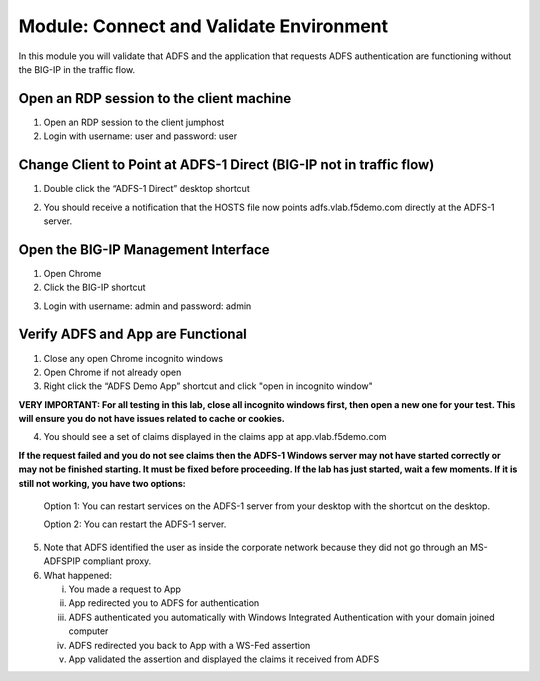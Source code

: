 Module: Connect and Validate Environment
========================================

In this module you will validate that ADFS and the application that
requests ADFS authentication are functioning without the BIG-IP in the
traffic flow.

Open an RDP session to the client machine
-----------------------------------------

1. Open an RDP session to the client jumphost

2. Login with username: user and password: user

Change Client to Point at ADFS-1 Direct (BIG-IP not in traffic flow)
--------------------------------------------------------------------

1. Double click the “ADFS-1 Direct” desktop shortcut

|image2|

2. You should receive a notification that the HOSTS file now points
   adfs.vlab.f5demo.com directly at the ADFS-1 server.

|image3|

Open the BIG-IP Management Interface
----------------------------------

1. Open Chrome

2. Click the BIG-IP shortcut

|image0|

3. Login with username: admin and password: admin

Verify ADFS and App are Functional
----------------------------------

1. Close any open Chrome incognito windows

2. Open Chrome if not already open

3. Right click the “ADFS Demo App” shortcut and click "open in incognito window"

**VERY IMPORTANT: For all testing in this lab, close all incognito windows first, then open a new one for your test. This will ensure you do not have issues related to cache or cookies.**

|image1|

4. You should see a set of claims displayed in the claims app at
   app.vlab.f5demo.com
   
**If the request failed and you do not see claims then the ADFS-1 Windows server may not have started correctly or may not be finished starting. It must be fixed before proceeding. If the lab has just started, wait a few moments. If it is still not working, you have two options:**
   
   Option 1: You can restart services on the ADFS-1 server from your desktop with the shortcut on the desktop.
   
   |image6|
   
   Option 2: You can restart the ADFS-1 server.
   
|image5|

5. Note that ADFS identified the user as inside the corporate network
   because they did not go through an MS-ADFSPIP compliant proxy.

6. What happened:

   i.   You made a request to App

   ii.  App redirected you to ADFS for authentication

   iii. ADFS authenticated you automatically with Windows Integrated
        Authentication with your domain joined computer

   iv.  ADFS redirected you back to App with a WS-Fed assertion

   v.   App validated the assertion and displayed the claims it received
        from ADFS


.. |image0| image:: media/image1.png
   :width: 2.82407in
   :height: 1.43919in
.. |image1| image:: media/image2.png
   :width: 3.46296in
   :height: 4.3888in
.. |image2| image:: media/image3.png
   :width: 0.98611in
   :height: 1.25000in
.. |image3| image:: media/image4.png
   :width: 2.84259in
   :height: 0.94358in
.. |image4| image:: media/image5.png
   :width: 2.48148in
   :height: 0.92839in
.. |image5| image:: media/image6.png
   :width: 4.49074in
   :height: 1.75408in
.. |image6| image:: media/image7.png
   :width: 1.73148in
   :height: 2.19440in
